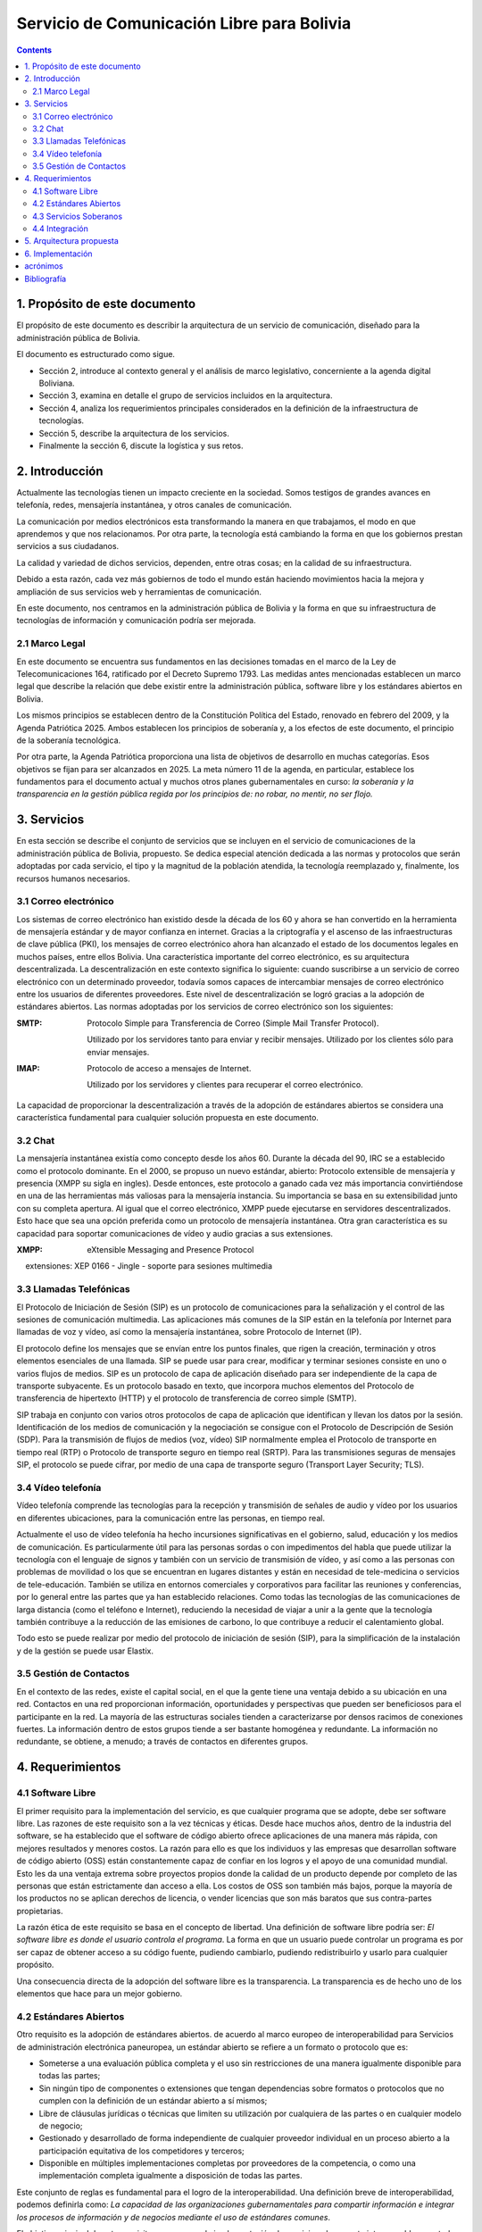 Servicio de Comunicación Libre para Bolivia
^^^^^^^^^^^^^^^^^^^^^^^^^^^^^^^^^^^^^^^^^^^

.. contents::

1. Propósito de este documento
``````````````````````````````
El propósito de este documento es describir la arquitectura de un servicio de
comunicación, diseñado para la administración pública de Bolivia.

El documento es estructurado como sigue.

- Sección 2, introduce al contexto general y el análisis de marco legislativo,
  concerniente a la agenda digital Boliviana.

- Sección 3, examina en detalle el grupo de servicios incluidos en la
  arquitectura.

- Sección 4, analiza los requerimientos principales considerados en la
  definición de la infraestructura de tecnologías.

- Sección 5, describe la arquitectura de los servicios.

- Finalmente la sección 6, discute la logística y sus retos.

2. Introducción
```````````````

Actualmente las tecnologías tienen un impacto creciente en la sociedad. Somos
testigos de grandes avances en telefonía, redes, mensajería instantánea, y otros
canales de comunicación.

La comunicación por medios electrónicos esta transformando la manera en que
trabajamos, el modo en que aprendemos y que nos relacionamos. Por otra parte, la
tecnología está cambiando la forma en que los gobiernos prestan servicios a sus
ciudadanos.

La calidad y variedad de dichos servicios, dependen, entre otras cosas; en la
calidad de su infraestructura.

Debido a esta razón, cada vez más gobiernos de todo el mundo están haciendo
movimientos hacia la mejora y ampliación de sus servicios web y herramientas de
comunicación.

En este documento, nos centramos en la administración pública de Bolivia y la
forma en que su infraestructura de tecnologías de información y comunicación
podría ser mejorada.

2.1 Marco Legal
---------------

En este documento se encuentra sus fundamentos en las decisiones tomadas en el
marco de la Ley de Telecomunicaciones 164, ratificado por el Decreto Supremo
1793. Las medidas antes mencionadas establecen un marco legal que describe la
relación que debe existir entre la administración pública, software libre y
los estándares abiertos en Bolivia.

Los mismos principios se establecen dentro de la Constitución Política del
Estado, renovado en febrero del 2009, y la Agenda Patriótica 2025. Ambos
establecen los principios de soberanía y, a los efectos de este documento, el
principio de la soberanía tecnológica.

Por otra parte, la Agenda Patriótica proporciona una lista de objetivos de
desarrollo en muchas categorías. Esos objetivos se fijan para ser alcanzados en
2025.
La meta número 11 de la agenda, en particular, establece los fundamentos
para el documento actual y muchos otros planes gubernamentales en curso: *la
soberanía y la transparencia en la gestión pública regida por los principios de:
no robar, no mentir, no ser flojo.*

3. Servicios
````````````

En esta sección se describe el conjunto de servicios que se incluyen en el
servicio de comunicaciones de la administración pública de Bolivia, propuesto.
Se dedica especial atención dedicada a las normas y protocolos que serán
adoptadas por cada servicio, el tipo y la magnitud de la población atendida, la
tecnología reemplazado y, finalmente, los recursos humanos necesarios.


3.1 Correo electrónico
----------------------

Los sistemas de correo electrónico han existido desde la década de los 60 y
ahora se han convertido en la herramienta de mensajería estándar y de mayor
confianza en internet. Gracias a la criptografía y el ascenso de las
infraestructuras de clave pública (PKI), los mensajes de correo electrónico
ahora han alcanzado el estado de los documentos legales en muchos países, entre
ellos Bolivia. Una característica importante del correo electrónico, es su
arquitectura descentralizada. La descentralización en este contexto significa lo
siguiente: cuando suscribirse a un servicio de correo electrónico con un
determinado proveedor, todavía somos capaces de intercambiar mensajes de correo
electrónico entre los usuarios de diferentes proveedores. Este nivel de
descentralización se logró gracias a la adopción de estándares abiertos. Las
normas adoptadas por los servicios de correo electrónico son los siguientes:

:SMTP: Protocolo Simple para Transferencia de Correo (Simple Mail Transfer
  Protocol).


  Utilizado por los servidores tanto para enviar y recibir mensajes. Utilizado
  por los clientes sólo para enviar mensajes.

:IMAP: Protocolo de acceso a mensajes de Internet.

  Utilizado por los servidores y clientes para recuperar el correo electrónico.

La capacidad de proporcionar la descentralización a través de la adopción de
estándares abiertos se considera una característica fundamental para cualquier
solución propuesta en este documento.

3.2 Chat
--------

La mensajería instantánea existía como concepto desde los años 60. Durante la
década del 90, IRC se a establecido como el protocolo dominante. En el 2000, se
propuso un nuevo estándar, abierto: Protocolo extensible de mensajería y
presencia (XMPP su sigla en ingles). Desde entonces, este protocolo a ganado
cada vez más importancia convirtiéndose en una de las herramientas más valiosas
para la mensajería instancia. Su importancia se basa en su extensibilidad junto
con su completa apertura. Al igual que el correo electrónico, XMPP puede
ejecutarse en servidores descentralizados. Esto hace que sea una opción
preferida como un protocolo de mensajería instantánea. Otra gran característica
es su capacidad para soportar comunicaciones de vídeo y audio gracias a sus
extensiones.

:XMPP: eXtensible Messaging and Presence Protocol


    extensiones: XEP 0166 - Jingle - soporte para sesiones multimedia

3.3 Llamadas Telefónicas
------------------------

El Protocolo de Iniciación de Sesión (SIP) es un protocolo de comunicaciones
para la señalización y el control de las sesiones de comunicación multimedia.
Las aplicaciones más comunes de la SIP están en la telefonía por Internet para
llamadas de voz y vídeo, así como la mensajería instantánea, sobre Protocolo de
Internet (IP).

El protocolo define los mensajes que se envían entre los puntos finales, que
rigen la creación, terminación y otros elementos esenciales de una llamada. SIP
se puede usar para crear, modificar y terminar sesiones consiste en uno o varios
flujos de medios. SIP es un protocolo de capa de aplicación diseñado para ser
independiente de la capa de transporte subyacente. Es un protocolo basado en
texto, que incorpora muchos elementos del Protocolo de transferencia de
hipertexto (HTTP) y el protocolo de transferencia de correo simple (SMTP).

SIP trabaja en conjunto con varios otros protocolos de capa de aplicación que
identifican y llevan los datos por la sesión. Identificación de los medios de
comunicación y la negociación se consigue con el Protocolo de Descripción de
Sesión (SDP). Para la transmisión de flujos de medios (voz, vídeo) SIP
normalmente emplea el Protocolo de transporte en tiempo real (RTP) o Protocolo
de transporte seguro en tiempo real (SRTP). Para las transmisiones seguras de
mensajes SIP, el protocolo se puede cifrar, por medio de una capa de transporte
seguro (Transport Layer Security; TLS).

3.4 Vídeo telefonía
-------------------

Vídeo telefonía comprende las tecnologías para la recepción y transmisión de
señales de audio y vídeo por los usuarios en diferentes ubicaciones, para la
comunicación entre las personas, en tiempo real.

Actualmente el uso de vídeo telefonía ha hecho incursiones significativas en el
gobierno, salud, educación y los medios de comunicación. Es particularmente útil
para las personas sordas o con impedimentos del habla que puede utilizar la
tecnología con el lenguaje de signos y también con un servicio de transmisión de
vídeo, y así como a las personas con problemas de movilidad o los que se
encuentran en lugares distantes y están en necesidad de tele-medicina o
servicios de tele-educación. También se utiliza en entornos comerciales y
corporativos para facilitar las reuniones y conferencias, por lo general entre
las partes que ya han establecido relaciones. Como todas las tecnologías de las
comunicaciones de larga distancia (como el teléfono e Internet), reduciendo la
necesidad de viajar a unir a la gente que la tecnología también contribuye a la
reducción de las emisiones de carbono, lo que contribuye a reducir el
calentamiento global.

Todo esto se puede realizar por medio del protocolo de iniciación de sesión
(SIP), para la simplificación de la instalación y de la gestión se puede usar
Elastix.

3.5 Gestión de Contactos
------------------------

En el contexto de las redes, existe el capital social, en el que la gente tiene
una ventaja debido a su ubicación en una red. Contactos en una red proporcionan
información, oportunidades y perspectivas que pueden ser beneficiosos para el
participante en la red. La mayoría de las estructuras sociales tienden a
caracterizarse por densos racimos de conexiones fuertes. La información dentro
de estos grupos tiende a ser bastante homogénea y redundante. La información no
redundante, se obtiene, a menudo; a través de contactos en diferentes grupos.

4. Requerimientos
`````````````````

4.1 Software Libre
------------------

El primer requisito para la implementación del servicio, es que cualquier
programa que se adopte, debe ser software libre. Las razones de este requisito
son a la vez técnicas y éticas. Desde hace muchos años, dentro de la industria
del software, se ha establecido que el software de código abierto ofrece
aplicaciones de una manera más rápida, con mejores resultados y menores costos.
La razón para ello es que los individuos y las empresas que desarrollan software
de código abierto (OSS) están constantemente capaz de confiar en los logros y el
apoyo de una comunidad mundial. Esto les da una ventaja extrema sobre proyectos
propios donde la calidad de un producto depende por completo de las personas que
están estrictamente dan acceso a ella. Los costos de OSS son también más bajos,
porque la mayoría de los productos no se aplican derechos de licencia, o vender
licencias que son más baratos que sus contra-partes propietarias.

La razón ética de este requisito se basa en el concepto de libertad. Una
definición de software libre podría ser: *El software libre es donde el usuario
controla el programa*. La forma en que un usuario puede controlar un programa es
por ser capaz de obtener acceso a su código fuente, pudiendo cambiarlo, pudiendo
redistribuirlo y usarlo para cualquier propósito.

Una consecuencia directa de la adopción del software libre es la transparencia.
La transparencia es de hecho uno de los elementos que hace para un mejor
gobierno.

4.2 Estándares Abiertos
-----------------------

Otro requisito es la adopción de estándares abiertos. de acuerdo al marco
europeo de interoperabilidad para Servicios de administración electrónica
paneuropea, un estándar abierto se refiere a un formato o protocolo que es:

- Someterse a una evaluación pública completa y el uso sin restricciones de una
  manera igualmente disponible para todas las partes;
- Sin ningún tipo de componentes o extensiones que tengan dependencias sobre
  formatos o protocolos que no cumplen con la definición de un estándar
  abierto a sí mismos;
- Libre de cláusulas jurídicas o técnicas que limiten su utilización por
  cualquiera de las partes o en cualquier modelo de negocio;
- Gestionado y desarrollado de forma independiente de cualquier proveedor
  individual en un proceso abierto a la participación equitativa de los
  competidores y terceros;
- Disponible en múltiples implementaciones completas por proveedores de la
  competencia, o como una implementación completa igualmente a disposición de
  todas las partes.

Este conjunto de reglas es fundamental para el logro de la interoperabilidad.
Una definición breve de interoperabilidad, podemos definirla como: *La capacidad
de las organizaciones gubernamentales para compartir información e integrar los
procesos de información y de negocios mediante el uso de estándares comunes*.

El objetivo principal de este requisito, es promover la implementación de
servicios plenamente interoperables prestados por la administración pública de
Bolivia.

4.3 Servicios Soberanos
-----------------------

Este requisito cumple con las directrices dictadas por la Agenda Patriótica
2025, que establece firmemente el concepto de Soberanía Tecnológica. Hoy en día
hemos sido testigos del surgimiento de servicios en la nube en todos sus
sabores: Software como Servicio (SaaS), plataforma como servicio (PaaS) e
Infraestructura como Servicio (IaaS). Estos patrones muestran una nueva y
emocionante manera de hacer que el software que sin duda merecen atención. Pero
también plantean un nuevo problema: la mayoría de estos servicios en la nube se
asignan en servidores fuera de las fronteras del estado y el mantenimiento y
desarrollo de las comunidades y las empresas que operaban en el extranjero. Este
patrón termina limitando las oportunidades para la industria nacional de
software, y comunidades para prosperar y crecer. Además, este patrón viola el
concepto de soberanía tecnológica, siempre que el usuario se suscribe a
servicios extranjeros. La solución a este problema es el despliegue de servicios
en la nube desde dentro de las fronteras del Estado. A raíz de este requisito la
industria del software será capaz de adoptar y desarrollar servicios en la nube,
y las nuevas tecnologías en general, totalmente, al tiempo que reduce
drásticamente su dependencia de la investigación y el desarrollo extranjera.

4.4 Integración
---------------

directorios de contactos de la manera más integrada posible.
Un enfoque particular que se pone en la realidad específica del sector público,
que se caracteriza por los siguientes aspectos:


- Una estructura altamente jerárquica
- Múltiples instituciones
- El cambio constante de personal
- Múltiples tipos de canales de comunicación


Uno de los problemas encontrados cuando se trata de sistemas de gestión de
contactos es que por lo general se dan por vencidos en la integrabilidad con el
fin de servir a una realidad específica, tales como la administración pública.
El principal objetivo de este requisito es inspirar a los servicios de
comunicación donde se requiere al usuario un mínimo esfuerzo para la gestión de
contactos.

5. Arquitectura propuesta
`````````````````````````
+------+-----------+-----------------+-----------+
| Chat | Telefonía | Vídeo Telefonía | Contactos |
+------+-----------+-----------------+-----------+
|            Capa de interoperabilidad           |
+------------------------------------------------+
|                Directorio Estatal              |
+------------------------------------------------+

6. Implementación
`````````````````

acrónimos
`````````

+------+--------------------------------------------+
| FOSS | Free and Open Source  Software             |
+------+--------------------------------------------+
| IaaS | Infrastructure as a Service                |
+------+--------------------------------------------+
| IMAP | Internet Message Access Protocol           |
+------+--------------------------------------------+
| LDAP | Lightweight Directory Access Protocol      |
+------+--------------------------------------------+
| OSS  | Open Source  Software                      |
+------+--------------------------------------------+
| PaaS | Platform as a Service                      |
+------+--------------------------------------------+
| PKI  | Public Key Infrastructure                  |
+------+--------------------------------------------+
| SIP  | Session Initiation Protocol                |
+------+--------------------------------------------+
| SMTP | Simple Mail Transfer Protocol              |
+------+--------------------------------------------+
| SaaS | Software as a Service                      |
+------+--------------------------------------------+
| SOA  | Service-Oriented Architecture              |
+------+--------------------------------------------+
| XEP  | XMPP Extension Protocol                    |
+------+--------------------------------------------+
| XML  | Extensible Markup Language                 |
+------+--------------------------------------------+
| XMPP | Extensible Messaging and Presence Protocol |
+------+--------------------------------------------+

Bibliografía
````````````

* The state of mobile XMPP in 2016 -
  `https://gultsch.de/xmpp_2016.html <https://gultsch.de/xmpp_2016.html>`_
* https://fsfe.org/activities/os/def.en.html
* http://ec.europa.eu/idabc/servlets/Docd552.pdf?id=19529
